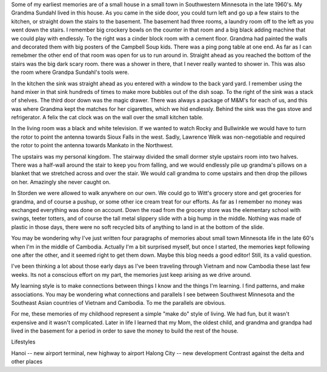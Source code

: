 .. title: Lifestyle Reflections
.. slug: lifestyle-reflections
.. date: 2015-01-17 16:24:14 UTC
.. tags: Travel, Vietnam, draft
.. link: 
.. description: 
.. type: text

Some of my earliest memories are of a small house in a small town in Southwestern Minnesota in the late 1960's.  My Grandma Sundahl lived in this house.  As you came in the side door, you could turn left and go up a few stairs to the kitchen, or straight down the stairs to the basement.  The basement had three rooms, a laundry room off to the left as you went down the stairs.  I remember big crockery bowls on the counter in that room and a big black adding machine that we could play with endlessly.  To the right was a cinder block room with a cement floor.  Grandma had painted the walls and decorated them with big posters of the Campbell Soup kids.  There was a ping pong table at one end.  As far as I can remebmer the other end of that room was open for us to run around in.  Straight ahead as you reached the bottom of the stairs was the big dark scary room.  there was a shower in there, that I never really wanted to shower in.  This was also the room where Grandpa Sundahl's tools were.

In the kitchen the sink was straight ahead as you entered with a window to the back yard yard.  I remember using the hand mixer in that sink hundreds of times to make more bubbles out of the dish soap. To the right of the sink was a stack of shelves.  The third door down was the magic drawer.  There was always a package of M&M's for each of us, and this was where Grandma kept the matches for her cigarettes, which we hid endlessly.  Behind the sink was the gas stove and refrigerator.  A felix the cat clock was on the wall over the small kitchen table.

In the living room was a black and white television.  If we wanted to watch Rocky and Bullwinkle we would have to turn the rotor to  point the antenna towards Sioux Falls in the west.  Sadly, Lawrence Welk was non-negotiable and required the rotor to point the antenna towards Mankato in the Northwest.

The upstairs was my personal kingdom.  The stairway divided the small dormer style upstairs room into two halves.  There was a half-wall around the stair to keep you from falling, and we would endlessly pile up grandma's pillows on a blanket that we stretched across and over the stair.  We would call grandma to come upstairs and then drop the pillows on her.  Amazingly she never caught on.

In Storden we were allowed to walk anywhere on our own.  We could go to Witt's grocery store and get groceries for grandma, and of course a pushup, or some other ice cream treat for our efforts.  As far as I remember no money was exchanged everything was done on account.  Down the road from the grocery store was the elementary school with swings, teeter totters, and of course the tall metal slippery slide with a big hump in the middle.  Nothing was made of plastic in those days, there were no soft recycled bits of anything to land in at the bottom of the slide.

You may be wondering why I've just written four paragraphs of memories about small town Minnesota life in the late 60's when I'm in the middle of Cambodia.  Actually I'm a bit surprised myself, but once I started, the memories kept following one after the other, and it seemed right to get them down. Maybe this blog needs a good editor! Still, its a valid question.

I've been thinking a lot about those early days as I've been traveling through Vietnam and now Cambodia these last few weeks.  Its not a conscious effort on my part, the memories just keep arising as we drive around.

My learning style is to make connections between things I know and the things I'm learning.  I find patterns, and make associations.  You may be wondering what connections and parallels I see between Southwest Minnesota and the Southeast Asian countries of Vietnam and Cambodia.  To me the parallels are obvious.

For me, these memories of my childhood represent a simple "make do" style of living.  We had fun, but it wasn't expensive and it wasn't complicated.  Later in life I learned that my Mom, the oldest child, and grandma and grandpa had lived in the basement for a period in order to save the money to build the rest of the house.


Lifestyles

Hanoi -- new airport terminal, new highway to airport
Halong City -- new development
Contrast against the delta and other places

